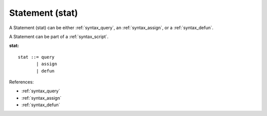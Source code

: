 .. _syntax_stat:

Statement (stat)
================

A Statement (stat) can be either :ref:`syntax_query`, an :ref:`syntax_assign`, or a
:ref:`syntax_defun`.

A Statement can be part of a :ref:`syntax_script`.

**stat:**

.. image:: img/stat.png

::

    stat ::= query
           | assign
           | defun
    
References:

- :ref:`syntax_query`
- :ref:`syntax_assign`
- :ref:`syntax_defun`
